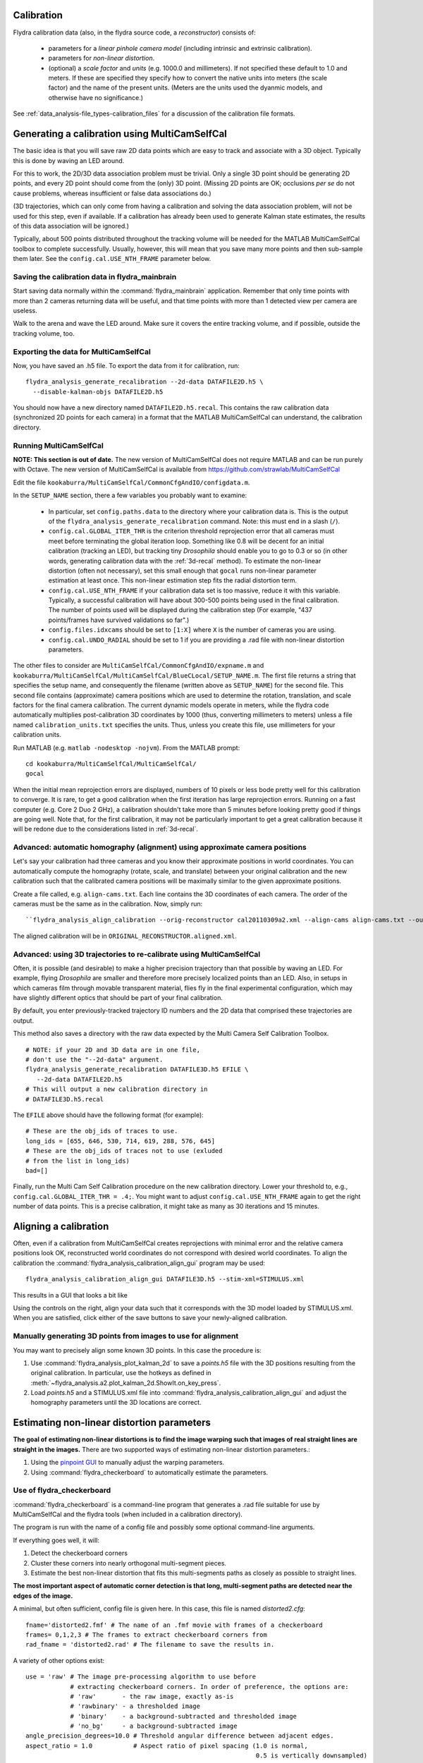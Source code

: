 .. _calibration:

Calibration
===========

Flydra calibration data (also, in the flydra source code, a
*reconstructor*) consists of:

 * parameters for a *linear pinhole camera model* (including intrinsic
   and extrinsic calibration).

 * parameters for *non-linear distortion*.

 * (optional) a *scale factor* and *units* (e.g. 1000.0 and
   millimeters). If not specified these default to 1.0 and meters. If
   these are specified they specify how to convert the native units
   into meters (the scale factor) and the name of the present
   units. (Meters are the units used the dyanmic models, and otherwise
   have no significance.)

See :ref:`data_analysis-file_types-calibration_files` for a discussion
of the calibration file formats.

Generating a calibration using MultiCamSelfCal
==============================================

.. This was the old method numbered "2b".

The basic idea is that you will save raw 2D data points which are easy
to track and associate with a 3D object. Typically this is done by
waving an LED around.

For this to work, the 2D/3D data association problem must be
trivial. Only a single 3D point should be generating 2D points, and
every 2D point should come from the (only) 3D point. (Missing 2D
points are OK; occlusions *per se* do not cause problems, whereas
insufficient or false data associations do.)

(3D trajectories, which can only come from having a calibration and
solving the data association problem, will not be used for this step,
even if available. If a calibration has already been used to generate
Kalman state estimates, the results of this data association will be
ignored.)

Typically, about 500 points distributed throughout the tracking volume
will be needed for the MATLAB MultiCamSelfCal toolbox to complete
successfully. Usually, however, this will mean that you save many more
points and then sub-sample them later. See the
``config.cal.USE_NTH_FRAME`` parameter below.

Saving the calibration data in flydra_mainbrain
...............................................

Start saving data normally within the :command:`flydra_mainbrain`
application. Remember that only time points with more than 2 cameras
returning data will be useful, and that time points with more than 1
detected view per camera are useless.

Walk to the arena and wave the LED around. Make sure it covers the
entire tracking volume, and if possible, outside the tracking volume,
too.

Exporting the data for MultiCamSelfCal
......................................

Now, you have saved an .h5 file. To export the data from it for
calibration, run::

  flydra_analysis_generate_recalibration --2d-data DATAFILE2D.h5 \
    --disable-kalman-objs DATAFILE2D.h5

You should now have a new directory named
``DATAFILE2D.h5.recal``. This contains the raw calibration data
(synchronized 2D points for each camera) in a format that the MATLAB
MultiCamSelfCal can understand, the calibration directory.

.. _3d-recal:

Running MultiCamSelfCal
.......................

**NOTE: This section is out of date.** The new version of
MultiCamSelfCal does not require MATLAB and can be run purely with
Octave. The new version of MultiCamSelfCal is available from
https://github.com/strawlab/MultiCamSelfCal

Edit the file ``kookaburra/MultiCamSelfCal/CommonCfgAndIO/configdata.m``.

In the ``SETUP_NAME`` section, there a few variables you probably want
to examine:

 * In particular, set ``config.paths.data`` to the directory where
   your calibration data is. This is the output of the
   ``flydra_analysis_generate_recalibration`` command. Note: this must
   end in a slash (``/``).

 * ``config.cal.GLOBAL_ITER_THR`` is the criterion threshold
   reprojection error that all cameras must meet before terminating
   the global iteration loop. Something like 0.8 will be decent for an
   initial calibration (tracking an LED), but tracking tiny
   *Drosophila* should enable you to go to 0.3 or so (in other words,
   generating calibration data with the :ref:`3d-recal` method). To
   estimate the non-linear distortion (often not necessary), set this
   small enough that ``gocal`` runs non-linear parameter estimation at
   least once. This non-linear estimation step fits the radial
   distortion term.

 * ``config.cal.USE_NTH_FRAME`` if your calibration data set is too
   massive, reduce it with this variable. Typically, a successful
   calibration will have about 300-500 points being used in the final
   calibration. The number of points used will be displayed during the
   calibration step (For example, "437 points/frames have survived
   validations so far".)

 * ``config.files.idxcams`` should be set to ``[1:X]`` where ``X`` is
   the number of cameras you are using.

 * ``config.cal.UNDO_RADIAL`` should be set to 1 if you are providing
   a .rad file with non-linear distortion parameters.

The other files to consider are
``MultiCamSelfCal/CommonCfgAndIO/expname.m`` and
``kookaburra/MultiCamSelfCal/MultiCamSelfCal/BlueCLocal/SETUP_NAME.m``. The
first file returns a string that specifies the setup name, and
consequently the filename (written above as ``SETUP_NAME``) for the
second file.  This second file contains (approximate) camera positions
which are used to determine the rotation, translation, and scale
factors for the final camera calibration. The current dynamic models
operate in meters, while the flydra code automatically multiplies
post-calibration 3D coordinates by 1000 (thus, converting millimeters
to meters) unless a file named ``calibration_units.txt`` specifies the
units. Thus, unless you create this file, use millimeters for your
calibration units.

Run MATLAB (e.g. ``matlab -nodesktop -nojvm``). From the MATLAB
prompt::

  cd kookaburra/MultiCamSelfCal/MultiCamSelfCal/
  gocal

When the initial mean reprojection errors are displayed, numbers of 10
pixels or less bode pretty well for this calibration to converge. It
is rare, to get a good calibration when the first iteration has large
reprojection errors. Running on a fast computer (e.g. Core 2 Duo 2
GHz), a calibration shouldn't take more than 5 minutes before looking
pretty good if things are going well. Note that, for the first
calibration, it may not be particularly important to get a great
calibration because it will be redone due to the considerations listed
in :ref:`3d-recal`.

Advanced: automatic homography (alignment) using approximate camera positions
.............................................................................

Let's say your calibration had three cameras and you know their
approximate positions in world coordinates. You can automatically
compute the homography (rotate, scale, and translate) between your
original calibration and the new calibration such that the calibrated
camera positions will be maximally similar to the given approximate
positions.

Create a file called, e.g. ``align-cams.txt``. Each line contains the
3D coordinates of each camera. The order of the cameras must be the
same as in the calibration. Now, simply run::

  ``flydra_analysis_align_calibration --orig-reconstructor cal20110309a2.xml --align-cams align-cams.txt --output-xml``

The aligned calibration will be in ``ORIGINAL_RECONSTRUCTOR.aligned.xml``.

Advanced: using 3D trajectories to re-calibrate using MultiCamSelfCal
.....................................................................

.. This is the old method 2a.

Often, it is possible (and desirable) to make a higher precision
trajectory than that possible by waving an LED. For example, flying
*Drosophila* are smaller and therefore more precisely localized points
than an LED. Also, in setups in which cameras film through movable
transparent material, flies fly in the final experimental
configuration, which may have slightly different optics that should be
part of your final calibration.

By default, you enter previously-tracked trajectory ID numbers and the
2D data that comprised these trajectories are output.

This method also saves a directory with the raw data expected by the
Multi Camera Self Calibration Toolbox.

::

  # NOTE: if your 2D and 3D data are in one file,
  # don't use the "--2d-data" argument.
  flydra_analysis_generate_recalibration DATAFILE3D.h5 EFILE \
     --2d-data DATAFILE2D.h5
  # This will output a new calibration directory in
  # DATAFILE3D.h5.recal

The ``EFILE`` above should have the following format (for example)::

  # These are the obj_ids of traces to use.
  long_ids = [655, 646, 530, 714, 619, 288, 576, 645]
  # These are the obj_ids of traces not to use (exluded
  # from the list in long_ids)
  bad=[]

Finally, run the Multi Cam Self Calibration procedure on the new
calibration directory. Lower your threshold to, e.g.,
``config.cal.GLOBAL_ITER_THR = .4;``. You might want to adjust
``config.cal.USE_NTH_FRAME`` again to get the right number of data
points. This is a precise calibration, it might take as many as 30
iterations and 15 minutes.

Aligning a calibration
======================

Often, even if a calibration from MultiCamSelfCal creates
reprojections with minimal error and the relative camera positions
look OK, reconstructed world coordinates do not correspond with
desired world coordinates. To align the calibration the
:command:`flydra_analysis_calibration_align_gui` program may be used::

  flydra_analysis_calibration_align_gui DATAFILE3D.h5 --stim-xml=STIMULUS.xml

This results in a GUI that looks a bit like

.. image:: screenshots/flydra_analysis_calibration_align_gui.png

Using the controls on the right, align your data such that it
corresponds with the 3D model loaded by STIMULUS.xml. When you are
satisfied, click either of the save buttons to save your newly-aligned
calibration.

Manually generating 3D points from images to use for alignment
..............................................................

You may want to precisely align some known 3D points. In this case the
procedure is:

1. Use :command:`flydra_analysis_plot_kalman_2d` to save a `points.h5`
   file with the 3D positions resulting from the original
   calibration. In particular, use the hotkeys as defined in
   :meth:`~flydra_analysis.a2.plot_kalman_2d.ShowIt.on_key_press`.

2. Load `points.h5` and a STIMULUS.xml file into
   :command:`flydra_analysis_calibration_align_gui` and adjust the
   homography parameters until the 3D locations are correct.

Estimating non-linear distortion parameters
===========================================

**The goal of estimating non-linear distortions is to find the image
warping such that images of real straight lines are straight in the
images.** There are two supported ways of estimating non-linear
distortion parameters.:

1. Using the `pinpoint GUI`_ to manually adjust the warping
   parameters.

2. Using :command:`flydra_checkerboard` to automatically estimate the
   parameters.

.. _pinpoint GUI: https://launchpad.net/pinpoint

Use of flydra_checkerboard
..........................

:command:`flydra_checkerboard` is a command-line program that
generates a .rad file suitable for use by MultiCamSelfCal and the
flydra tools (when included in a calibration directory).

The program is run with the name of a config file and possibly some
optional command-line arguments.

If everything goes well, it will::

1. Detect the checkerboard corners

2. Cluster these corners into nearly orthogonal multi-segment pieces.

3. Estimate the best non-linear distortion that fits this
   multi-segments paths as closely as possible to straight lines.

**The most important aspect of automatic corner detection is that
long, multi-segment paths are detected near the edges of the image.**

A minimal, but often sufficient, config file is given here. In this
case, this file is named `distorted2.cfg`::

  fname='distorted2.fmf' # The name of an .fmf movie with frames of a checkerboard
  frames= 0,1,2,3 # The frames to extract checkerboard corners from
  rad_fname = 'distorted2.rad' # The filename to save the results in.


.. keep flydra/radial_distortion/checkerboard up to date

A variety of other options exist::

  use = 'raw' # The image pre-processing algorithm to use before
              # extracting checkerboard corners. In order of preference, the options are:
              # 'raw'       - the raw image, exactly as-is
              # 'rawbinary' - a thresholded image
              # 'binary'    - a background-subtracted and thresholded image
              # 'no_bg'     - a background-subtracted image
  angle_precision_degrees=10.0 # Threshold angular difference between adjacent edges.
  aspect_ratio = 1.0           # Aspect ratio of pixel spacing (1.0 is normal,
                                                                0.5 is vertically downsampled)

  show_lines = False
  return_early = False
  debug_line_finding = False
  epsfcn = 1e09
  print_debug_info = False
  save_debug_images = False

  ftol=0.001
  xtol=0
  do_plot = False

  K13 = 320 # center guess X
  K23 = 240 # center guess Y

  kc1 = 0.0 # initial guess of radial distortion
  kc2 = 0.0 # initial guess of radial distortion

After adjusting these parameters, call
:command:`flydra_checkerboard`.

Critical to :command:`flydra_checkerboard` is the ability to extract
numerous checkerboard corners with few false positives. To ensure that
this is happens, here are a few command line options that help debug
the process::

  flydra_checkerboard distorted2.cfg --show-chessboard-finder-preview

The first image is a screenshot of the
`--show-chessboard-finder-preview` output when using the 'raw'
image. The detection of corners is good throughout most of the image,
but lacking particularly in the lower left corner. The second image
used the 'rawbinary' preprocessing mode. It appears to have detected
more points, which is good.

.. image:: images/chessboard_raw_found_corners.jpg
  :width: 650
  :height: 546

.. image:: images/chessboard_rawbinary_found_corners.jpg
  :width: 650
  :height: 546

**Finding the horizontal and vertical edges**

The next step is for :command:`flydra_checkerboard` to find the grid
of the chessboard. Run the folllowing command to see how well it does::

  flydra_checkerboard distorted2.cfg --find-and-show1

Here are two sample images this was performed on. In the first image,
we can see that the grid detection was very good, with no obvious
mistakes. In the second example, the grid detection had a couple
mistakes -- one in the lower right corner and one in the upper right
corner.

.. image:: images/chessboard_grid_no_mistakes.jpg
  :width: 650
  :height: 546

.. image:: images/chessboard_grid_with_mistakes.jpg
  :width: 650
  :height: 546

If everything looks good to this point, you may be interested in a
final check with the `--find-and-show2`, which identifies individual
paths. It is these paths that will be attempted to straighted in the
optimization procedure to follow.

To actually estimate the radial distortion, call the command with no
options::

  flydra_checkerboard distorted2.cfg

This will begin a gradient descent type optimization and will
hopefully return a set of good values. Note that you can seed the
starting values for the parameters with the K13, K23, kc1, and kc2
parameters described above. Over time you should see the error
decreasing, rapidly at first, and then more slowly.

Once the optimization is done, you may visualize the results. This
command reads the non-linear distortion terms from the .rad files::

  flydra_checkerboard distorted2.cfg  --view-results

This command reads all the files, re-finds the corners, and plots
several summary plots. **The most importart thing is that straight
lines look straight.** In the example images below, the distortion
estimation appears to have done a reasonably good job -- the
undistorted image has rather straight lines, and the "grid corrected"
panel appears to show mostly straight (although not perfect)
checkerboards.

.. image:: images/chessboard_geometry.png
  :width: 728
  :height: 911

.. image:: images/chessboard_undistorted_image.jpg
  :width: 491
  :height: 770
